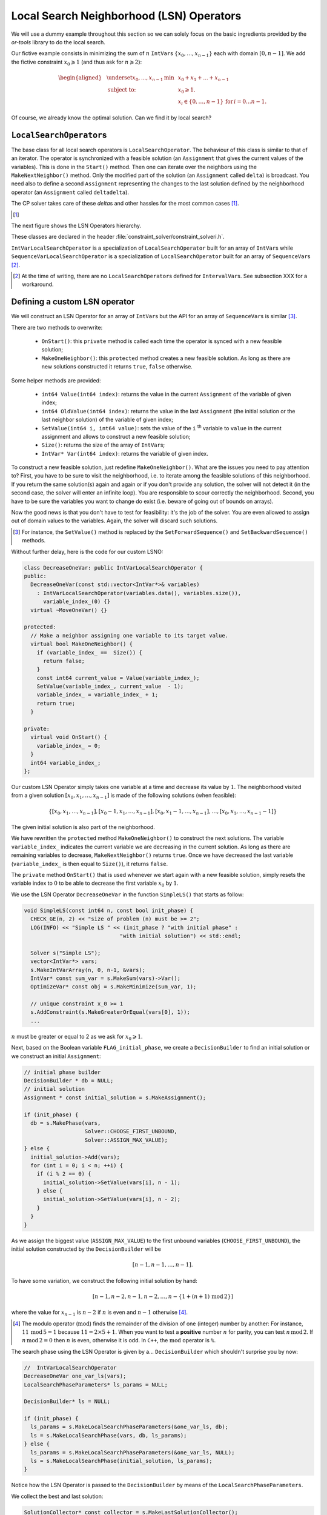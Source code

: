 ..  _local_search_neighborhood_operators:

Local Search Neighborhood (LSN) Operators
-----------------------------------------------

..  raw:: latex

    You can find the code in the file~\code{tutorials/cplusplus/chap6/dummy\_ls.cc}.\\~\\

..  only:: html

    **C++ code**: `tutorials/cplusplus/chap6/dummy_ls.cc <../../../tutorials/cplusplus/chap6/dummy_ls.cc>`_.

We will use a dummy example throughout this section so
we can solely focus on the basic ingredients provided by the *or-tools* 
library to do the local search.

Our fictive example consists in minimizing the sum of :math:`n` ``IntVar``\s
:math:`\{x_0, \ldots, x_{n - 1}\}` each with domain :math:`[0, n - 1]`.
We add the fictive constraint :math:`x_0 \geqslant 1` (and thus ask for :math:`n \geqslant 2`):

..  math::

    \begin{aligned}
    & \underset{x_0, ..., x_{n-1}}{\text{min}}
    & & x_0 + x_1 + ... + x_{n-1} \\
    & \text{subject to:}
    & & x_0 \geqslant 1.\\
    & & & x_i \in \{0,\ldots, n-1\} \, \text{for} \,  i = 0 \ldots n-1.
    \end{aligned}

Of course, we already know the optimal solution. Can we find it by local search?

``LocalSearchOperator``\s
^^^^^^^^^^^^^^^^^^^^^^^^^^

The base class for all local search operators is ``LocalSearchOperator``.
The behaviour of this class is similar to that of an iterator. 
The operator is synchronized with a feasible solution (an ``Assignment`` that gives the
current values of the variables). This is done in the ``Start()`` method.
Then one can iterate over the neighbors using the ``MakeNextNeighbor()`` method.
Only the modified part of the solution (an ``Assignment`` called ``delta``) is broadcast. You need also
to define a second ``Assignment`` representing the changes to the 
last solution defined by the neighborhood operator (an ``Assignment`` called ``deltadelta``).

The CP solver takes care of these *delta*\s and other hassles for the most common cases [#deltadelta_more_in_depth]_. 

..  [#deltadelta_more_in_depth] 

    ..  only:: html
    
        ``delta``\s and ``deltadelta``\s are explained in more details in the section :ref:`local_search_filtering`.
        
    ..  raw:: latex
    
        \code{delta}s and \code{deltadelta}s are explained in more details in 
        section~\ref{manual/ls/ls_filtering:local-search-filtering}.
        

        
The next figure shows the 
LSN Operators hierarchy.

..  only:: html 

    .. image:: images/lsn_hierarchy.*
        :width: 400pt
        :align: center

..  only:: latex

    .. image:: images/lsn_hierarchy.*
        :width: 300pt
        :align: center

These classes are declared in the header :file:`constraint_solver/constraint_solveri.h`. 

..  only:: html

    The ``PathOperator`` class is itself the base class of several other path specialized 
    LSN Operators. We will review them in the subsection :ref:`local_search_pathoperators`.

..  raw:: latex 

    The \code{PathOperator} class is itself the base class of several other path specialized 
    LSN Operators. We will review them in subsection~\ref{manual/tsp/two_phases_approaches:local-search-pathoperators}.\\~\\


``IntVarLocalSearchOperator`` is a specialization of ``LocalSearchOperator`` built for an array of ``IntVar``\s while
``SequenceVarLocalSearchOperator`` is a specialization of ``LocalSearchOperator`` built for an array 
of ``SequenceVar``\s [#no_ls_operators_for_interval_vars]_. 

..  [#no_ls_operators_for_interval_vars] At the time of writing, there are no ``LocalSearchOperator``\s defined for 
    ``IntervalVar``\s. See subsection XXX for a workaround.

Defining a custom LSN operator 
^^^^^^^^^^^^^^^^^^^^^^^^^^^^^^^

We will construct an LSN Operator for an array of ``IntVar``\s but the API for an array of ``SequenceVar``\s is similar 
[#similar_api_intvar_localsearch_operator]_.

There are two methods to overwrite:

  * ``OnStart()``: this ``private`` method is called each time the operator is synced with a new feasible solution;
  
  * ``MakeOneNeighbor()``: this ``protected`` method creates a new feasible solution. As long as there are new solutions constructed 
    it returns ``true``, ``false`` otherwise.

Some helper methods are provided:

  * ``int64 Value(int64 index)``: returns the value in the current ``Assignment`` of the variable of given index;
  
  * ``int64 OldValue(int64 index)``: returns the value in the last ``Assignment`` (the initial solution or the last
    neighbor solution) of the variable of given index;
  
  * ``SetValue(int64 i, int64 value)``: sets the value of the ``i`` :superscript:`th` variable to ``value`` in the current assignment
    and allows to construct a new feasible solution;
  
  * ``Size()``: returns the size of the array of ``IntVar``\s;
  
  * ``IntVar* Var(int64 index)``: returns the variable of given index.
  

To construct a new feasible solution, just redefine ``MakeOneNeighbor()``. What are the issues you need to pay attention to?
First, you have to be sure to visit the neighborhood, i.e. to iterate among the feasible solutions of this neighborhood. If you 
return the same solution(s) again and again or if you don't provide any solution, the solver will not detect it (in the second 
case, the solver will enter an infinite loop). You are responsible to scour correctly the neighborhood. Second, you have
to be sure the variables you want to change do exist (i.e. beware of going out of bounds on arrays).

Now the good news is that you don't have to test for feasibility: it's the job of the solver. 
You are even allowed to assign out of domain values to the variables.
Again, the solver will discard such solutions.

..  [#similar_api_intvar_localsearch_operator] For instance, the ``SetValue()`` method is replaced by the ``SetForwardSequence()``
    and ``SetBackwardSequence()`` methods.

Without further delay, here is the code for our custom LSNO:

..  code-block:: c++

    class DecreaseOneVar: public IntVarLocalSearchOperator {
    public:
      DecreaseOneVar(const std::vector<IntVar*>& variables)
        : IntVarLocalSearchOperator(variables.data(), variables.size()),
          variable_index_(0) {}
      virtual ~MoveOneVar() {}

    protected:
      // Make a neighbor assigning one variable to its target value.
      virtual bool MakeOneNeighbor() {
        if (variable_index_ ==  Size()) {
          return false;
        }
        const int64 current_value = Value(variable_index_);
        SetValue(variable_index_, current_value  - 1);
        variable_index_ = variable_index_ + 1;
        return true;
      }

    private:
      virtual void OnStart() {
        variable_index_ = 0;
      }
      int64 variable_index_; 
    };

Our custom LSN Operator simply takes one variable at a time and decrease its value by :math:`1`.
The neighborhood visited from a given solution :math:`[x_0, x_1, \ldots, x_{n-1}]`
is made of the following solutions (when feasible):

..  math::

    \{[x_0, x_1, \ldots, x_{n-1}], [x_0 - 1, x_1, \ldots, x_{n-1}], 
    [x_0, x_1 - 1, \ldots, x_{n-1}], \ldots, [x_0, x_1, \ldots, x_{n-1} - 1]\}

The given initial solution is also part of the neighborhood.

We have rewritten the ``protected`` method  ``MakeOneNeighbor()`` to construct the next solutions. The variable 
``variable_index_`` indicates the current variable we are decreasing in the current solution. As long as there are 
remaining variables to decrease, ``MakeNextNeighbor()`` returns ``true``. Once we have decreased the last variable (``variable_index_``
is then equal to ``Size()``), it returns ``false``.

The ``private`` method ``OnStart()`` that is used whenever we start again with a new feasible solution, simply resets
the variable index to :math:`0` to be able to decrease the first variable :math:`x_0` by :math:`1`.

We use the LSN Operator ``DecreaseOneVar`` in the function ``SimpleLS()`` that starts as follow:

..  code-block:: c++

    void SimpleLS(const int64 n, const bool init_phase) {
      CHECK_GE(n, 2) << "size of problem (n) must be >= 2";
      LOG(INFO) << "Simple LS " << (init_phase ? "with initial phase" : 
                                  "with initial solution") << std::endl;

      Solver s("Simple LS");
      vector<IntVar*> vars;
      s.MakeIntVarArray(n, 0, n-1, &vars);
      IntVar* const sum_var = s.MakeSum(vars)->Var();
      OptimizeVar* const obj = s.MakeMinimize(sum_var, 1);

      // unique constraint x_0 >= 1
      s.AddConstraint(s.MakeGreaterOrEqual(vars[0], 1));
      ...
      
:math:`n` must be greater or equal to 2 as we ask for :math:`x_0 \geqslant 1`.

Next, based on the Boolean variable ``FLAG_initial_phase``, we create a
``DecisionBuilder`` to find an initial solution or we construct an initial ``Assignment``:

..  code-block:: c++

    // initial phase builder
    DecisionBuilder * db = NULL;
    // initial solution
    Assignment * const initial_solution = s.MakeAssignment();

    if (init_phase) {
      db = s.MakePhase(vars,
                       Solver::CHOOSE_FIRST_UNBOUND,
                       Solver::ASSIGN_MAX_VALUE);
    } else {
      initial_solution->Add(vars);
      for (int i = 0; i < n; ++i) {
        if (i % 2 == 0) {
          initial_solution->SetValue(vars[i], n - 1);
        } else {
          initial_solution->SetValue(vars[i], n - 2);
        }
      }
    }

As we assign the biggest value (``ASSIGN_MAX_VALUE``) to the first unbound 
variables (``CHOOSE_FIRST_UNBOUND``), the initial solution constructed by the 
``DecisionBuilder`` will be 

..  math:: 

    [n-1, n-1, \ldots, n-1].
    
To have some variation, we construct the following initial solution by hand:

..  math:: 

    [n-1, n-2, n -1, n - 2,  \ldots, n-\left\{1 + (n+1) \, \textrm{mod} \, 2\right\}]
    
where the value for :math:`x_{n-1}` is :math:`n-2` if :math:`n` is even and
:math:`n-1` otherwise [#mod_operator]_.
    
..  [#mod_operator] The modulo operator (:math:`\textrm{mod}`) finds the remainder of the division of one (integer) 
    number by another:
    For instance, :math:`11 \, \textrm{mod} \, 5 = 1` because :math:`11 = 2 \times 5 + 1`. When you want to test a 
    **positive** number :math:`n` for parity, you can test :math:`n \, \textrm{mod} \, 2`. 
    If  :math:`n \, \textrm{mod} \, 2 = 0`
    then :math:`n` is even, otherwise it is odd. In ``C++``, the :math:`\textrm{mod}` operator is ``%``.

The search phase using the LSN Operator is given by a... ``DecisionBuilder`` 
which shouldn't surprise you by now:

..  code-block:: c++

    //  IntVarLocalSearchOperator
    DecreaseOneVar one_var_ls(vars);
    LocalSearchPhaseParameters* ls_params = NULL;

    DecisionBuilder* ls = NULL;

    if (init_phase) {
      ls_params = s.MakeLocalSearchPhaseParameters(&one_var_ls, db);
      ls = s.MakeLocalSearchPhase(vars, db, ls_params);
    } else {
      ls_params = s.MakeLocalSearchPhaseParameters(&one_var_ls, NULL);
      ls = s.MakeLocalSearchPhase(initial_solution, ls_params);
    }

Notice how the LSN Operator is passed to the ``DecisionBuilder`` by means of the 
``LocalSearchPhaseParameters``.

We collect the best and last solution:

..  code-block:: c++

    SolutionCollector* const collector = s.MakeLastSolutionCollector();
    collector->Add(vars);
    collector->AddObjective(sum_var);

and log the search whenever a new feasible solution is found:

..  code-block:: c++

    SearchMonitor* const log = s.MakeSearchLog(1000, obj);
    
This log will print the objective value and some other interesting statistics every time a better feasible solution is found or
whenever we reach a 1000 more branches in the search tree.

Finally, we launch the search and print the objective value of the last feasible solution found:

..  code-block:: c++

    s.Solve(ls, collector, obj, log);
    LOG(INFO) << "Objective value = " << collector->objective_value(0);
    
If we limit ourselves to 4 variables and construct an initial solution by hand:

..  code-block:: bash

    ./dummy_ls -n=4 -initial_phase=false
    
we obtain the following partial output:

..  code-block:: bash

    Simple LS with initial solution

    Start search, memory used = 15.09 MB
    Root node processed (time = 0 ms, constraints = 2, memory used = 
                                                               15.09 MB)
    Solution #0 (objective value = 10, ...)
    Solution #1 (objective value = 9, ...)
    Solution #2 (objective value = 8, ...)
    Solution #3 (objective value = 7, ...)
    Solution #4 (objective value = 6, ...)
    Solution #5 (objective value = 5, ...)
    Solution #6 (objective value = 4, ...)
    Solution #7 (objective value = 3, ...)
    Solution #8 (objective value = 2, ...)
    Solution #9 (objective value = 1, ...)
    Finished search tree, ..., neighbors = 23, filtered neighbors = 23, 
                                             accepted neigbors = 9, ...)
    End search (time = 1 ms, branches = 67, failures = 64, memory used = 
                                     15.13 MB, speed = 67000 branches/s)
    Objective value = 1

As you can see, 10 solutions were generated with decreased objective 
values. ``Solution #0`` is the initial solution given:
:math:`[3, 2, 3, 2]`. Then as expected, 9 neighborhoods were visited and
each time a better solution was chosen:

neighborhood 1 around :math:`[3,2,3,2]`:
  :math:`[2,2,3,2]` is immediately taken as it is a better solution with value 9;
neighborhood 2  around :math:`[2,2,3,2]`:
  :math:`[1,2,3,2]` is a new better solution with value 8;
neighborhood 3 around :math:`[1,2,3,2]`:
  :math:`[0,2,3,2]` is rejected as infeasible, :math:`[1,1,3,2]` is a new better solution with value 7;
neighborhood 4 around :math:`[1,1,3,2]`:
  :math:`[0,1,3,2]` is rejected as infeasible, :math:`[1,0,3,2]` is a new better solution with value 6;
neighborhood 5 around :math:`[1,0,3,2]`:
  :math:`[0,0,3,2]`, :math:`[0,-1,3,2]` are rejected as infeasible, :math:`[1,0,2,2]` is a new better solution with value 5;
neighborhood 6 around :math:`[1,0,2,2]`:
  :math:`[0,1,2,2]`, :math:`[1,-1,2,2]` are rejected as infeasible, :math:`[1,0,1,2]` is a new better solution with value 4;
neighborhood 7 around :math:`[1,0,1,2]`:
  :math:`[0,0,1,2]`, :math:`[1,-1,1,2]` are rejected as infeasible, :math:`[1,0,0,2]` is a new better solution with value 3;
neighborhood 8 around :math:`[1,0,0,2]`:
  :math:`[0,0,0,2]`, :math:`[1,-1,0,2]`, :math:`[1,0,-1,2]` are rejected as infeasible, :math:`[1,0,0,1]` is a new better solution with value 2;
neighborhood 9 around :math:`[1,0,0,1]`:
  :math:`[0,0,0,1]`, :math:`[1,-1,0,1]`, :math:`[1,0,-1,1]` are rejected as infeasible, :math:`[1,0,0,0]` is a new better solution with value 1;

At this point, the solver is able to recognize that there are no more possibilities. 
The two last lines printed 
by the ``SearchLog`` summarize the local search:

..  code-block:: bash

    Finished search tree, ..., neighbors = 23, filtered neighbors = 23, 
                                             accepted neighbors = 9, ...)
    End search (time = 1 ms, branches = 67, failures = 64, memory used = 
                                     15.13 MB, speed = 67000 branches/s)

There were indeed 23 constructed candidates among which 23 (filtered neighbors)
were accepted after filtering and 9 (accepted neighbors) were improving solutions.

If you take the last visited neighborhood (neighborhood 9), you might wonder 
if it was really necessary to construct "solutions" :math:`[0,0,0,1]`, :math:`[1,-1,0,1]` and :math:`[1,0,-1,1]` and let the solver
decide if they were interesting or not. The answer is no. We could have filtered those solutions and told the solver
to disregard them. We didn't filter any solution (and this is the reason why the number of constructed neighbors is equal
to the number of filtered neighbors). You can learn more about filtering in the section :ref:`local_search_filtering`.

If you want, you can try to start with the solution provided by the ``DecisionBuilder`` (:math:`[3,3,3,3]` when :math:`n=4`) 
and see if you can figure out 
what the 29 constructed neighbors and 11 accepted solutions are. 

Combining LSN operators 
^^^^^^^^^^^^^^^^^^^^^^^^

Often, you want to combine several ``LocalSearchOperator``\s. This can be done with the ``ConcatenateOperators()`` method:

..  code-block:: c++

    LocalSearchOperator* ConcatenateOperators(
                          const std::vector<LocalSearchOperator*>& ops);

This creates a ``LocalSearchOperator`` which concatenates a vector of operators.
Each operator from the vector is called sequentially. By default, when a
neighbor is found the neighborhood exploration restarts from the **last**
active operator (the one which produced the neighbor).

This can be overriden by setting ``restart`` to ``true`` to force the exploration
to start from the first operator in the vector:

..  code-block:: c++

     LocalSearchOperator* Solver::ConcatenateOperators(
            const std::vector<LocalSearchOperator*>& ops, bool restart);

You can also use an evaluation callback to set the order in which the operators are explored 
(the callback is called in ``LocalSearchOperator::Start()``). The first argument of the callback is
the index of the operator which produced the last move, the second
argument is the index of the operator to be evaluated.
Ownership of the callback is taken by the solver.

Here is an example:

..  code-block:: c++

    const int kPriorities = {10, 100, 10, 0};
    int64 Evaluate(int active_operator, int current_operator) {
      return kPriorities[current_operator];
    }
  
    LocalSearchOperator* concat =
                                solver.ConcatenateOperators(operators,
                                NewPermanentCallback(&Evaluate));

The elements of the operators' ``vector`` will be sorted by increasing priority
and explored in that order (tie-breaks are handled by keeping the relative
operator order in the vector). This would result in the following order:

``operators[3], operators[0], operators[2], operators[1]``.

Sometimes you don't know in what order to proceed. Then the following method might help you:

..  code-block:: c++

    LocalSearchOperator* Solver::RandomConcatenateOperators(
                          const std::vector<LocalSearchOperator*>& ops);


This ``LocalSearchOperator`` calls a random operator at each call to ``MakeNextNeighbor()``.
You can provide the seed that is used to initialize the random number generator:

..  code-block:: c++

    LocalSearchOperator* Solver::RandomConcatenateOperators(
              const std::vector<LocalSearchOperator*>& ops, int32 seed);

Interesting LSN operators 
^^^^^^^^^^^^^^^^^^^^^^^^^^^

Several existing ``LocalSearchOperator``\s can be of great help. Combine these operators with your own customized 
operators.

..  only:: html

    ``PathOperator``\s will be reviewed in the subsection :ref:`local_search_pathoperators`.

..  raw:: latex 

    \code{PathOperator}s will be reviewed in subsection~\ref{manual/tsp/two_phases_approaches:local-search-pathoperators}.


``NeighborhoodLimit``
""""""""""""""""""""""""""""

This ``LocalSearchOperator`` creates a ``LocalSearchOperator`` that wraps another ``LocalSearchOperator``
and limits the number of neighbors explored (i.e. calls
to ``MakeNextNeighbor()`` from the current solution (between two calls
to ``Start()``). When this limit is reached, ``MakeNextNeighbor()``
returns ``false``. The counter is cleared when ``Start()`` is called.

Here is the factory method:

..  code-block:: c++

    LocalSearchOperator* Solver::MakeNeighborhoodLimit(
                                         LocalSearchOperator* const op,
                                         int64 limit);

``MoveTowardTargetLS``
"""""""""""""""""""""""""""""""

Creates a local search operator that tries to move the assignment of some
variables toward a target. The target is given as an ``Assignment``. This
operator generates neighbors which only have one variable that belongs to the target ``Assignment``
set to its target value.

There are two factory methods to create a ``MoveTowardTargetLS`` operator:

..  code-block:: c++

    LocalSearchOperator* Solver::MakeMoveTowardTargetOperator(
                                              const Assignment& target);

and
  
..  code-block:: c++ 

    LocalSearchOperator* Solver::MakeMoveTowardTargetOperator(
                                const std::vector<IntVar*>& variables,
                                const std::vector<int64>& target_values);

The target is here given by two ``std::vector``\s: a
vector of variables and a vector of associated target values. The two
vectors should be of the same length and the variables and values are ordered in the same way.

The variables are changed one after the other in the order given by the ``Assignment`` or the vector of
variables. When we restart from a new feasible solution, we don't start all over again from the first variable but 
keep changing variables from the last change.


``DecrementValue`` and ``IncrementValue``
""""""""""""""""""""""""""""""""""""""""""""""

These operators do exactly what their names say: they decrement and increment by 1 the value of each
variable one after the other. 

To create them, use the generic factory method 

..  code-block:: c++

    LocalSearchOperator* Solver::MakeOperator(
                                      const std::vector<IntVar*>& vars,
                                      Solver::LocalSearchOperators op); 

where ``op`` is an ``LocalSearchOperators`` ``enum``. The values for ``DecrementValue`` and ``IncrementValue``
are respectively ``Solver::DECREMENT`` and ``Solver::INCREMENT``.

The variables are changed in the order given by the ``std::vector``. Whenever we start to explore a new neighborhood, 
the variables are changed from the beginning of the vector anew.


Large Neighborhood Search
"""""""""""""""""""""""""""""""

And last but not least, in *or-tools*, Large Neighborhood Search is implemented with ``LocalSearchOperator``\s but 
this is the topic of the next chapter.


